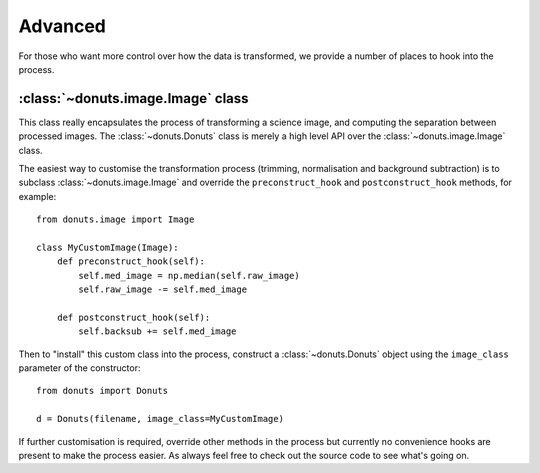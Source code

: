 ********
Advanced
********

For those who want more control over how the data is transformed, we provide a
number of places to hook into the process.

:class:`~donuts.image.Image` class
----------------------------------

This class really encapsulates the process of transforming a science image, and
computing the separation between processed images. The :class:`~donuts.Donuts` class is merely
a high level API over the :class:`~donuts.image.Image` class.

The easiest way to customise the transformation process (trimming, normalisation
and background subtraction) is to subclass :class:`~donuts.image.Image` and override the
``preconstruct_hook`` and ``postconstruct_hook`` methods, for example::

    from donuts.image import Image

    class MyCustomImage(Image):
        def preconstruct_hook(self):
            self.med_image = np.median(self.raw_image)
            self.raw_image -= self.med_image

        def postconstruct_hook(self):
            self.backsub += self.med_image

Then to "install" this custom class into the process, construct a :class:`~donuts.Donuts`
object using the ``image_class`` parameter of the constructor::

    from donuts import Donuts

    d = Donuts(filename, image_class=MyCustomImage)


If further customisation is required, override other methods in the process but
currently no convenience hooks are present to make the process easier. As always
feel free to check out the source code to see what's going on.
